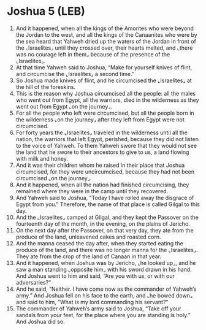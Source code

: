 * Joshua 5 (LEB)
:PROPERTIES:
:ID: LEB/06-JOS05
:END:

1. And it happened, when all the kings of the Amorites who were beyond the Jordan to the west, and all the kings of the Canaanites who were by the sea heard that Yahweh dried up the waters of the Jordan in front of the ⌞Israelites⌟ until they crossed over, their hearts melted, and ⌞there was no courage left in them⌟ because of the presence of the ⌞Israelites⌟.
2. At that time Yahweh said to Joshua, “Make for yourself knives of flint, and circumcise the ⌞Israelites⌟ a second time.”
3. So Joshua made knives of flint, and he circumcised the ⌞Israelites⌟ at the hill of the foreskins.
4. This is the reason why Joshua circumcised all the people: all the males who went out from Egypt, all the warriors, died in the wilderness as they went out from Egypt ⌞on the journey⌟.
5. For all the people who left were circumcised, but all the people born in the wilderness ⌞on the journey⌟ after they left from Egypt were not circumcised.
6. For forty years the ⌞Israelites⌟ traveled in the wilderness until all the nation, the warriors that left Egypt, perished, because they did not listen to the voice of Yahweh. To them Yahweh swore that they would not see the land that he swore to their ancestors to give to us, a land flowing with milk and honey.
7. And it was their children whom he raised in their place that Joshua circumcised, for they were uncircumcised, because they had not been circumcised ⌞on the journey⌟.
8. And it happened, when all the nation had finished circumcising, they remained where they were in the camp until they recovered.
9. And Yahweh said to Joshua, “Today I have rolled away the disgrace of Egypt from you.” Therefore, the name of that place is called Gilgal to this day.
10. And the ⌞Israelites⌟ camped at Gilgal, and they kept the Passover on the fourteenth day of the month, in the evening, on the plains of Jericho.
11. On the next day after the Passover, on that very day, they ate from the produce of the land, unleavened cakes and roasted corn.
12. And the manna ceased the day after, when they started eating the produce of the land, and there was no longer manna for the ⌞Israelites⌟. They ate from the crop of the land of Canaan in that year.
13. And it happened, when Joshua was by Jericho, ⌞he looked up⌟, and he saw a man standing ⌞opposite him⌟ with his sword drawn in his hand. And Joshua went to him and said, “Are you with us, or with our adversaries?”
14. And he said, “Neither. I have come now as the commander of Yahweh’s army.” And Joshua fell on his face to the earth, and ⌞he bowed down⌟ and said to him, “What is my lord commanding his servant?”
15. The commander of Yahweh’s army said to Joshua, “Take off your sandals from your feet, for the place where you are standing is holy.” And Joshua did so.
